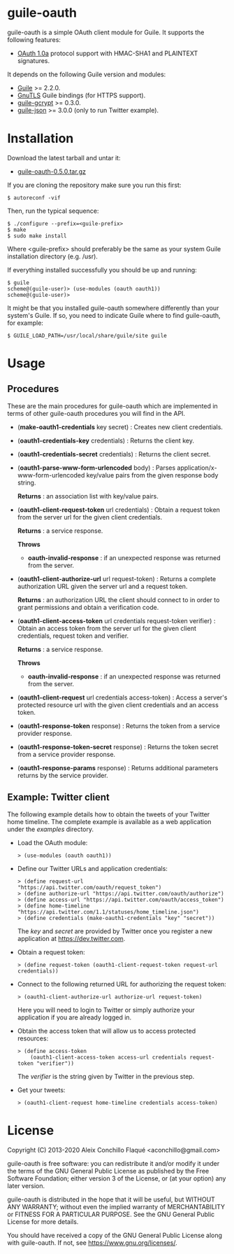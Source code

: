 
* guile-oauth

guile-oauth is a simple OAuth client module for Guile. It supports the
following features:

- [[https://oauth.net/core/1.0a/][OAuth 1.0a]] protocol support with HMAC-SHA1
  and PLAINTEXT signatures.

It depends on the following Guile version and modules:

- [[https://www.gnu.org/software/guile/][Guile]] >= 2.2.0.
- [[https://www.gnutls.org/][GnuTLS]] Guile bindings (for HTTPS support).
- [[https://notabug.org/cwebber/guile-gcrypt/][guile-gcrypt]] >= 0.3.0.
- [[https://github.com/aconchillo/guile-json/][guile-json]] >= 3.0.0 (only to run Twitter example).


* Installation

Download the latest tarball and untar it:

- [[http://download.savannah.gnu.org/releases/guile-oauth/guile-oauth-0.5.0.tar.gz][guile-oauth-0.5.0.tar.gz]]

If you are cloning the repository make sure you run this first:

    : $ autoreconf -vif

Then, run the typical sequence:

    : $ ./configure --prefix=<guile-prefix>
    : $ make
    : $ sudo make install

Where <guile-prefix> should preferably be the same as your system Guile
installation directory (e.g. /usr).

If everything installed successfully you should be up and running:

    : $ guile
    : scheme@(guile-user)> (use-modules (oauth oauth1))
    : scheme@(guile-user)>

It might be that you installed guile-oauth somewhere differently than
your system's Guile. If so, you need to indicate Guile where to find
guile-oauth, for example:

    : $ GUILE_LOAD_PATH=/usr/local/share/guile/site guile


* Usage

** Procedures

These are the main procedures for guile-oauth which are implemented in
terms of other guile-oauth procedures you will find in the API.

- (*make-oauth1-credentials* key secret) : Creates new client credentials.

- (*oauth1-credentials-key* credentials) : Returns the client key.

- (*oauth1-credentials-secret* credentials) : Returns the client secret.

- (*oauth1-parse-www-form-urlencoded* body) : Parses
  application/x-www-form-urlencoded key/value pairs from the given response
  body string.

  **Returns** : an association list with key/value pairs.

- (*oauth1-client-request-token* url credentials) : Obtain a request
  token from the server url for the given client credentials.

  **Returns** : a service response.

  **Throws**

  - *oauth-invalid-response* : if an unexpected response was returned from the
    server.

- (*oauth1-client-authorize-url* url request-token) : Returns a complete
  authorization URL given the server url and a request token.

  **Returns** : an authorization URL the client should connect to in order to
  grant permissions and obtain a verification code.

- (*oauth1-client-access-token* url credentials request-token verifier) :
  Obtain an access token from the server url for the given client credentials,
  request token and verifier.

  **Returns** : a service response.

  **Throws**

  - *oauth-invalid-response* : if an unexpected response was returned from the
    server.

- (*oauth1-client-request* url credentials access-token) : Access a server's
  protected resource url with the given client credentials and an access
  token.

- (*oauth1-response-token* response) : Returns the token from a service
  provider response.

- (*oauth1-response-token-secret* response) : Returns the token secret from a
  service provider response.

- (*oauth1-response-params* response) : Returns additional parameters returns
  by the service provider.


** Example: Twitter client

The following example details how to obtain the tweets of your Twitter
home timeline. The complete example is available as a web application
under the /examples/ directory.

- Load the OAuth module:

    : > (use-modules (oauth oauth1))

- Define our Twitter URLs and application credentials:

    : > (define request-url "https://api.twitter.com/oauth/request_token")
    : > (define authorize-url "https://api.twitter.com/oauth/authorize")
    : > (define access-url "https://api.twitter.com/oauth/access_token")
    : > (define home-timeline "https://api.twitter.com/1.1/statuses/home_timeline.json")
    : > (define credentials (make-oauth1-credentials "key" "secret"))

  The /key/ and /secret/ are provided by Twitter once you register a
  new application at https://dev.twitter.com.

- Obtain a request token:

    : > (define request-token (oauth1-client-request-token request-url credentials))

- Connect to the following returned URL for authorizing the request token:

    : > (oauth1-client-authorize-url authorize-url request-token)

  Here you will need to login to Twitter or simply authorize your
  application if you are already logged in.

- Obtain the access token that will allow us to access protected resources:

    : > (define access-token
    :     (oauth1-client-access-token access-url credentials request-token "verifier"))

  The /verifier/ is the string given by Twitter in the previous step.

- Get your tweets:

    : > (oauth1-client-request home-timeline credentials access-token)

* License

Copyright (C) 2013-2020 Aleix Conchillo Flaqué <aconchillo@gmail.com>

guile-oauth is free software: you can redistribute it and/or modify it
under the terms of the GNU General Public License as published by the
Free Software Foundation; either version 3 of the License, or (at your
option) any later version.

guile-oauth is distributed in the hope that it will be useful, but
WITHOUT ANY WARRANTY; without even the implied warranty of
MERCHANTABILITY or FITNESS FOR A PARTICULAR PURPOSE. See the GNU
General Public License for more details.

You should have received a copy of the GNU General Public License
along with guile-oauth. If not, see https://www.gnu.org/licenses/.
